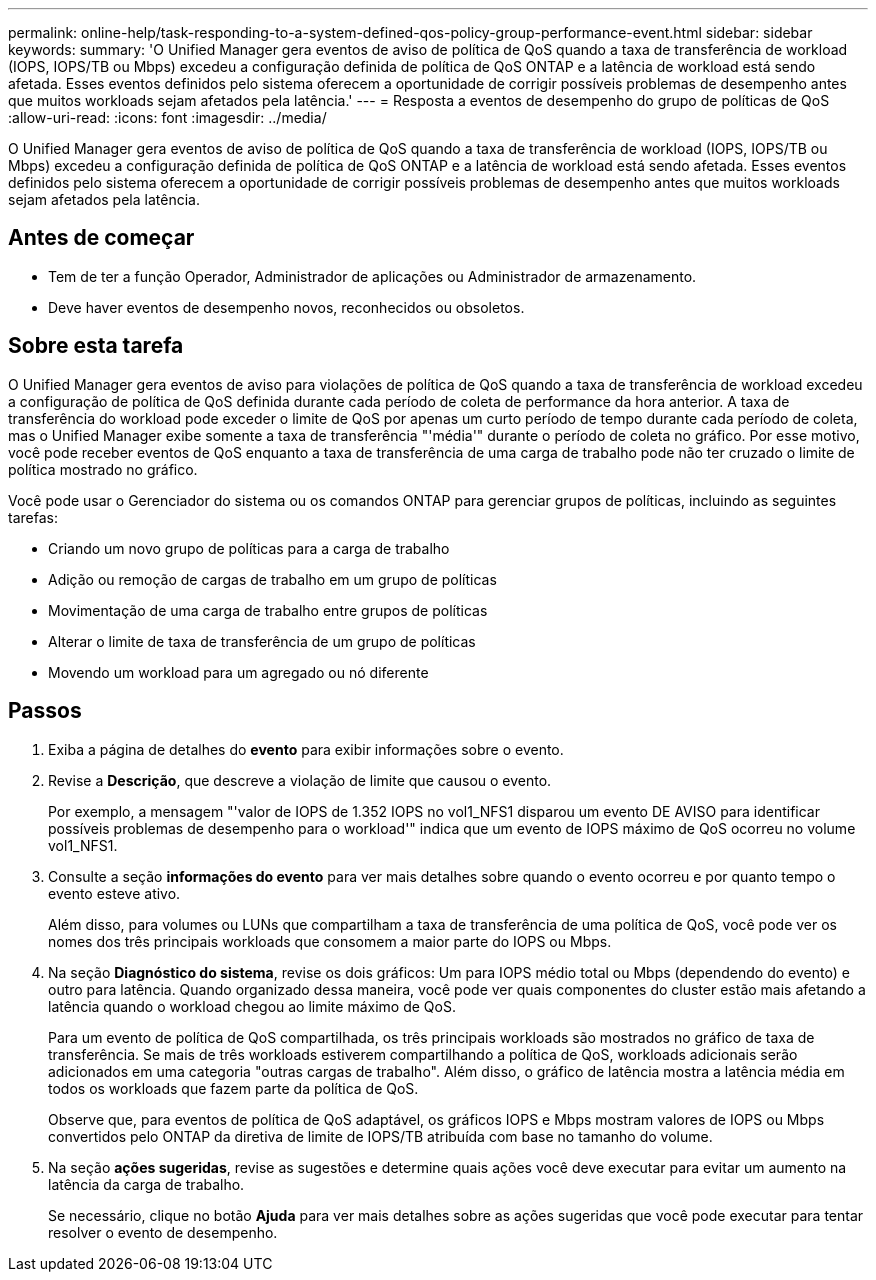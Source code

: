 ---
permalink: online-help/task-responding-to-a-system-defined-qos-policy-group-performance-event.html 
sidebar: sidebar 
keywords:  
summary: 'O Unified Manager gera eventos de aviso de política de QoS quando a taxa de transferência de workload (IOPS, IOPS/TB ou Mbps) excedeu a configuração definida de política de QoS ONTAP e a latência de workload está sendo afetada. Esses eventos definidos pelo sistema oferecem a oportunidade de corrigir possíveis problemas de desempenho antes que muitos workloads sejam afetados pela latência.' 
---
= Resposta a eventos de desempenho do grupo de políticas de QoS
:allow-uri-read: 
:icons: font
:imagesdir: ../media/


[role="lead"]
O Unified Manager gera eventos de aviso de política de QoS quando a taxa de transferência de workload (IOPS, IOPS/TB ou Mbps) excedeu a configuração definida de política de QoS ONTAP e a latência de workload está sendo afetada. Esses eventos definidos pelo sistema oferecem a oportunidade de corrigir possíveis problemas de desempenho antes que muitos workloads sejam afetados pela latência.



== Antes de começar

* Tem de ter a função Operador, Administrador de aplicações ou Administrador de armazenamento.
* Deve haver eventos de desempenho novos, reconhecidos ou obsoletos.




== Sobre esta tarefa

O Unified Manager gera eventos de aviso para violações de política de QoS quando a taxa de transferência de workload excedeu a configuração de política de QoS definida durante cada período de coleta de performance da hora anterior. A taxa de transferência do workload pode exceder o limite de QoS por apenas um curto período de tempo durante cada período de coleta, mas o Unified Manager exibe somente a taxa de transferência "'média'" durante o período de coleta no gráfico. Por esse motivo, você pode receber eventos de QoS enquanto a taxa de transferência de uma carga de trabalho pode não ter cruzado o limite de política mostrado no gráfico.

Você pode usar o Gerenciador do sistema ou os comandos ONTAP para gerenciar grupos de políticas, incluindo as seguintes tarefas:

* Criando um novo grupo de políticas para a carga de trabalho
* Adição ou remoção de cargas de trabalho em um grupo de políticas
* Movimentação de uma carga de trabalho entre grupos de políticas
* Alterar o limite de taxa de transferência de um grupo de políticas
* Movendo um workload para um agregado ou nó diferente




== Passos

. Exiba a página de detalhes do *evento* para exibir informações sobre o evento.
. Revise a *Descrição*, que descreve a violação de limite que causou o evento.
+
Por exemplo, a mensagem "'valor de IOPS de 1.352 IOPS no vol1_NFS1 disparou um evento DE AVISO para identificar possíveis problemas de desempenho para o workload'" indica que um evento de IOPS máximo de QoS ocorreu no volume vol1_NFS1.

. Consulte a seção *informações do evento* para ver mais detalhes sobre quando o evento ocorreu e por quanto tempo o evento esteve ativo.
+
Além disso, para volumes ou LUNs que compartilham a taxa de transferência de uma política de QoS, você pode ver os nomes dos três principais workloads que consomem a maior parte do IOPS ou Mbps.

. Na seção *Diagnóstico do sistema*, revise os dois gráficos: Um para IOPS médio total ou Mbps (dependendo do evento) e outro para latência. Quando organizado dessa maneira, você pode ver quais componentes do cluster estão mais afetando a latência quando o workload chegou ao limite máximo de QoS.
+
Para um evento de política de QoS compartilhada, os três principais workloads são mostrados no gráfico de taxa de transferência. Se mais de três workloads estiverem compartilhando a política de QoS, workloads adicionais serão adicionados em uma categoria "outras cargas de trabalho". Além disso, o gráfico de latência mostra a latência média em todos os workloads que fazem parte da política de QoS.

+
Observe que, para eventos de política de QoS adaptável, os gráficos IOPS e Mbps mostram valores de IOPS ou Mbps convertidos pelo ONTAP da diretiva de limite de IOPS/TB atribuída com base no tamanho do volume.

. Na seção *ações sugeridas*, revise as sugestões e determine quais ações você deve executar para evitar um aumento na latência da carga de trabalho.
+
Se necessário, clique no botão *Ajuda* para ver mais detalhes sobre as ações sugeridas que você pode executar para tentar resolver o evento de desempenho.


